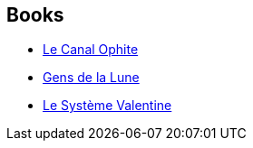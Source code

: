 :jbake-type: post
:jbake-status: published
:jbake-title: Eight Worlds
:jbake-tags: serie
:jbake-date: 2009-05-12
:jbake-depth: ../../
:jbake-uri: goodreads/series/Eight_Worlds.adoc
:jbake-source: https://www.goodreads.com/series/130295
:jbake-style: goodreads goodreads-serie no-index

## Books
* link:../books/9782070304745.html[Le Canal Ophite]
* link:../books/9782070358052.html[Gens de la Lune]
* link:../books/9782070449774.html[Le Système Valentine]
